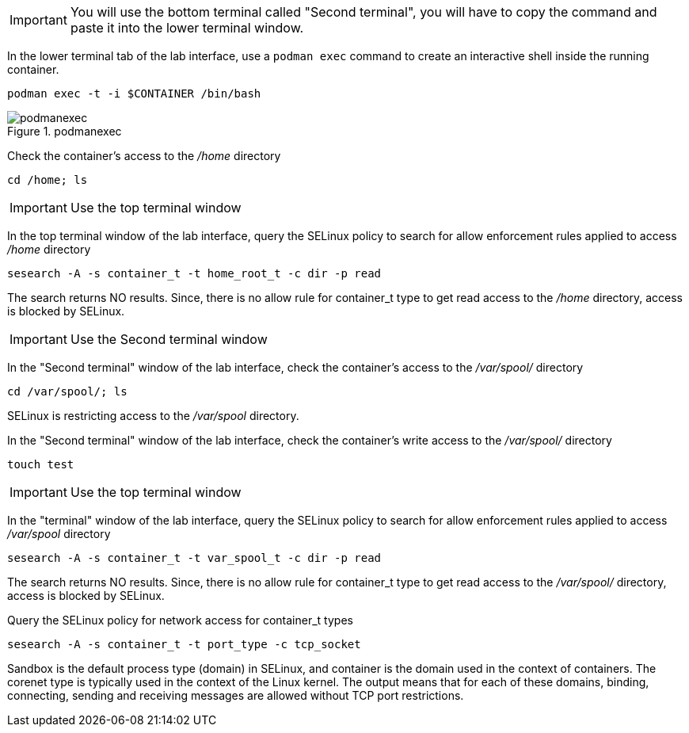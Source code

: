 IMPORTANT: You will use the bottom terminal called "Second terminal", you will have to copy the command and paste it into the lower terminal window.

In the lower terminal tab of the lab interface, use a `+podman exec+`
command to create an interactive shell inside the running container.

[source,bash]
----
podman exec -t -i $CONTAINER /bin/bash
----

.podmanexec
image::../assets/podmanexec.png[podmanexec]

Check the container’s access to the _/home_ directory

[source,bash]
----
cd /home; ls
----

IMPORTANT: Use the top terminal window

In the top terminal window of the lab interface, query the SELinux policy
to search for allow enforcement rules applied to access _/home_
directory

[source,bash,run]
----
sesearch -A -s container_t -t home_root_t -c dir -p read
----

The search returns NO results. Since, there is no allow rule for
container_t type to get read access to the _/home_ directory, access is
blocked by SELinux.

IMPORTANT: Use the Second terminal window

In the "Second terminal" window of the lab interface, check the container’s
access to the _/var/spool/_ directory

[source,bash,run]
----
cd /var/spool/; ls
----

SELinux is restricting access to the _/var/spool_ directory.

In the "Second terminal" window of the lab interface, check the container’s
write access to the _/var/spool/_ directory

[source,bash]
----
touch test
----

IMPORTANT: Use the top terminal window

In the "terminal" window of the lab interface, query the SELinux policy
to search for allow enforcement rules applied to access _/var/spool_
directory

[source,bash,run]
----
sesearch -A -s container_t -t var_spool_t -c dir -p read
----

The search returns NO results. Since, there is no allow rule for
container_t type to get read access to the _/var/spool/_ directory,
access is blocked by SELinux.

Query the SELinux policy for network access for container_t types

[source,bash,run]
----
sesearch -A -s container_t -t port_type -c tcp_socket
----

Sandbox is the default process type (domain) in SELinux, and container
is the domain used in the context of containers. The corenet type is
typically used in the context of the Linux kernel. The output means that
for each of these domains, binding, connecting, sending and receiving
messages are allowed without TCP port restrictions.
